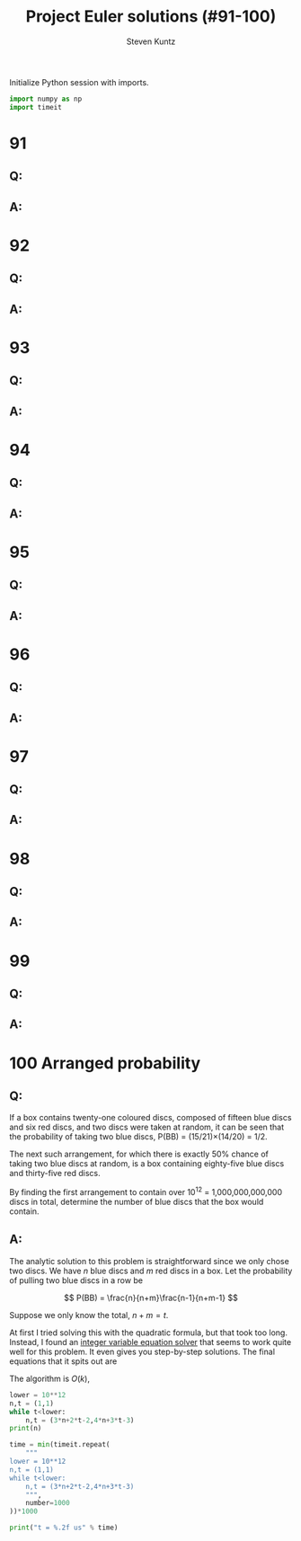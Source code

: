 #+TITLE: Project Euler solutions (#91-100)
#+AUTHOR: Steven Kuntz
#+EMAIL: stevenjkuntz@gmail.com
#+OPTIONS: num:nil toc:1
#+PROPERTY: header-args:python :session *python*
#+PROPERTY: header-args :results output :exports both

Initialize Python session with imports.

#+begin_src python :results none
import numpy as np
import timeit
#+end_src

* 91
** Q:
** A:
* 92
** Q:
** A:
* 93
** Q:
** A:
* 94
** Q:
** A:
* 95
** Q:
** A:
* 96
** Q:
** A:
* 97
** Q:
** A:
* 98
** Q:
** A:
* 99
** Q:
** A:
* 100 Arranged probability
** Q:

If a box contains twenty-one coloured discs, composed of fifteen blue discs and
six red discs, and two discs were taken at random, it can be seen that the
probability of taking two blue discs, P(BB) = (15/21)×(14/20) = 1/2.

The next such arrangement, for which there is exactly 50% chance of taking two
blue discs at random, is a box containing eighty-five blue discs and thirty-five
red discs.

By finding the first arrangement to contain over \(10^{12}\) = 1,000,000,000,000
discs in total, determine the number of blue discs that the box would contain.

** A:

The analytic solution to this problem is straightforward since we only chose two
discs. We have \(n\) blue discs and \(m\) red discs in a box. Let the
probability of pulling two blue discs in a row be

\[ P(BB) = \frac{n}{n+m}\frac{n-1}{n+m-1} \]

Suppose we only know the total, \(n+m=t\).

\begin{eqnarray*}
 \frac{n}{t}\frac{n-1}{t-1} & = & \frac{1}{2} \\
                  2n^2 - 2n & = & t^2 - t \\
        2n^2 - 2n - t^2 + t & = & 0
\end{eqnarray*}

At first I tried solving this with the quadratic formula, but that took too
long. Instead, I found an [[https://www.alpertron.com.ar/QUAD.HTM][integer variable equation solver]] that seems to work
quite well for this problem. It even gives you step-by-step solutions. The final
equations that it spits out are

\begin{eqnarray*}
n_{k+1} & = & 3n_k + 2t_k - 2 \\
t_{k+1} & = & 4n_k + 3t_k - 3
\end{eqnarray*}

The algorithm is \(O(k)\),

#+begin_src python
lower = 10**12
n,t = (1,1)
while t<lower:
    n,t = (3*n+2*t-2,4*n+3*t-3)
print(n)

time = min(timeit.repeat(
    """
lower = 10**12
n,t = (1,1)
while t<lower:
    n,t = (3*n+2*t-2,4*n+3*t-3)
    """,
    number=1000
))*1000

print("t = %.2f us" % time)
#+end_src

#+RESULTS:
: 756872327473
: t = 2.76 us
